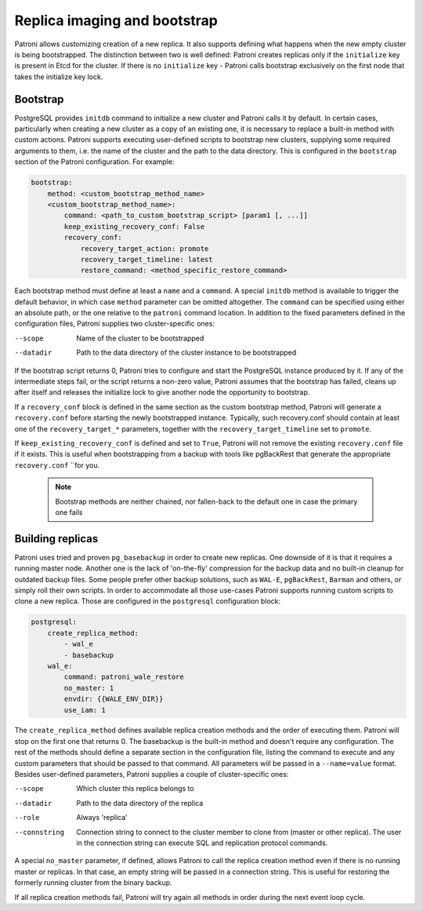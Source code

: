 Replica imaging and bootstrap
=============================

Patroni allows customizing creation of a new replica. It also supports defining what happens when the new empty cluster
is being bootstrapped. The distinction between two is well defined: Patroni creates replicas only if the ``initialize``
key is present in Etcd for the cluster. If there is no ``initialize`` key - Patroni calls bootstrap exclusively on the
first node that takes the initialize key lock.

.. _custom_bootstrap:

Bootstrap
---------

PostgreSQL provides ``initdb`` command to initialize a new cluster and Patroni calls it by default. In certain cases,
particularly when creating a new cluster as a copy of an existing one, it is necessary to replace a built-in method with
custom actions. Patroni supports executing user-defined scripts to bootstrap new clusters, supplying some required
arguments to them, i.e. the name of the cluster and the path to the data directory. This is configured in the
``bootstrap`` section of the Patroni configuration. For example:

.. code:: YAML

    bootstrap:
        method: <custom_bootstrap_method_name>
        <custom_bootstrap_method_name>:
            command: <path_to_custom_bootstrap_script> [param1 [, ...]]
            keep_existing_recovery_conf: False
            recovery_conf:
                recovery_target_action: promote
                recovery_target_timeline: latest
                restore_command: <method_specific_restore_command>


Each bootstrap method must define at least a ``name`` and a ``command``. A special ``initdb`` method is available to trigger
the default behavior, in which case ``method`` parameter can be omitted altogether. The ``command`` can be specified using either
an absolute path, or the one relative to the ``patroni`` command location. In addition to the fixed parameters defined
in the configuration files, Patroni supplies two cluster-specific ones:

--scope
    Name of the cluster to be bootstrapped
--datadir
    Path to the data directory of the cluster instance to be bootstrapped

If the bootstrap script returns 0, Patroni tries to configure and start the PostgreSQL instance produced by it. If any
of the intermediate steps fail, or the script returns a non-zero value, Patroni assumes that the bootstrap has failed,
cleans up after itself and releases the initialize lock to give another node the opportunity to bootstrap.

If a ``recovery_conf`` block is defined in the same section as the custom bootstrap method, Patroni will generate a
``recovery.conf`` before starting the newly bootstrapped instance. Typically, such recovery.conf should contain at least
one of the ``recovery_target_*`` parameters, together with the ``recovery_target_timeline`` set to ``promote``.

If ``keep_existing_recovery_conf`` is defined and set to ``True``, Patroni will not remove the existing ``recovery.conf`` file if it exists.
This is useful when bootstrapping from a backup with tools like pgBackRest that generate the appropriate ``recovery.conf`` ``for you.

 .. note:: Bootstrap methods are neither chained, nor fallen-back to the default one in case the primary one fails


.. _custom_replica_creation:

Building replicas
-----------------

Patroni uses tried and proven ``pg_basebackup`` in order to create new replicas. One downside of it is that it requires
a running master node. Another one is the lack of 'on-the-fly' compression for the backup data and no built-in cleanup
for outdated backup files. Some people prefer other backup solutions, such as ``WAL-E``, ``pgBackRest``, ``Barman`` and
others, or simply roll their own scripts. In order to accommodate all those use-cases Patroni supports running custom
scripts to clone a new replica. Those are configured in the ``postgresql`` configuration block:

.. code:: YAML

    postgresql:
        create_replica_method:
            - wal_e
            - basebackup
        wal_e:
            command: patroni_wale_restore
            no_master: 1
            envdir: {{WALE_ENV_DIR}}
            use_iam: 1


The ``create_replica_method`` defines available replica creation methods and the order of executing them. Patroni will
stop on the first one that returns 0. The basebackup is the built-in method and doesn't require any configuration. The
rest of the methods should define a separate section in the configuration file, listing the command to execute and any
custom parameters that should be passed to that command. All parameters will be passed in a ``--name=value`` format.
Besides user-defined parameters, Patroni supplies a couple of cluster-specific ones:

--scope
    Which cluster this replica belongs to
--datadir
    Path to the data directory of the replica
--role
    Always 'replica'
--connstring
    Connection string to connect to the cluster member to clone from (master or other replica). The user in the
    connection string can execute SQL and replication protocol commands.

A special ``no_master`` parameter, if defined, allows Patroni to call the replica creation method even if there is no
running master or replicas. In that case, an empty string will be passed in a connection string. This is useful for
restoring the formerly running cluster from the binary backup.

If all replica creation methods fail, Patroni will try again all methods in order during the next event loop cycle.
